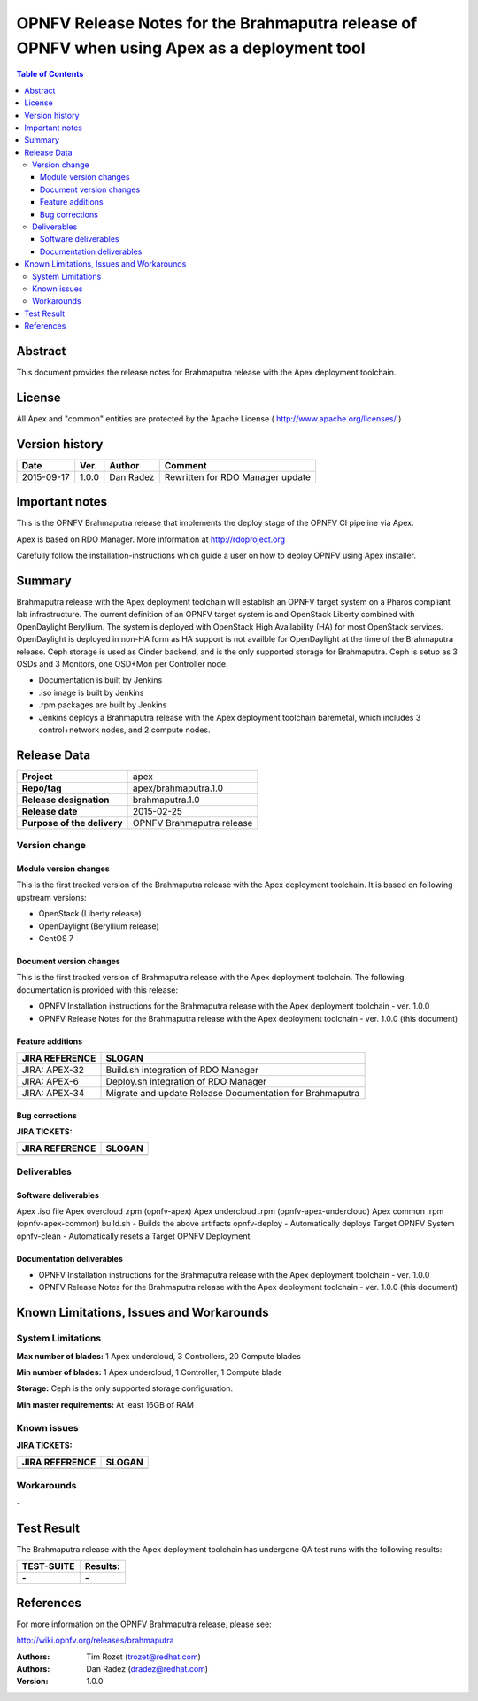 ============================================================================================
OPNFV Release Notes for the Brahmaputra release of OPNFV when using Apex as a deployment tool
============================================================================================


.. contents:: Table of Contents
   :backlinks: none


Abstract
========

This document provides the release notes for Brahmaputra release with the Apex deployment toolchain.

License
=======

All Apex and "common" entities are protected by the Apache License ( http://www.apache.org/licenses/ )


Version history
===============


+--------------------+--------------------+--------------------+--------------------+
| **Date**           | **Ver.**           | **Author**         | **Comment**        |
|                    |                    |                    |                    |
+--------------------+--------------------+--------------------+--------------------+
| 2015-09-17         | 1.0.0              | Dan Radez          | Rewritten for      |
|                    |                    |                    | RDO Manager update |
+--------------------+--------------------+--------------------+--------------------+

Important notes
===============

This is the OPNFV Brahmaputra release that implements the deploy stage of the OPNFV CI pipeline via Apex.

Apex is based on RDO Manager. More information at http://rdoproject.org

Carefully follow the installation-instructions which guide a user on how to deploy OPNFV using Apex installer.

Summary
=======

Brahmaputra release with the Apex deployment toolchain will establish an OPNFV target system
on a Pharos compliant lab infrastructure.  The current definition of an OPNFV target system
is and OpenStack Liberty combined with OpenDaylight Beryllium.  The system is deployed with
OpenStack High Availability (HA) for most OpenStack services.  OpenDaylight is deployed in
non-HA form as HA support is not availble for OpenDaylight at the time of the Brahmaputra
release.  Ceph storage is used as Cinder backend, and is the only supported storage for
Brahmaputra. Ceph is setup as 3 OSDs and 3 Monitors, one OSD+Mon per Controller node.

- Documentation is built by Jenkins
- .iso image is built by Jenkins
- .rpm packages are built by Jenkins
- Jenkins deploys a Brahmaputra release with the Apex deployment toolchain baremetal,
  which includes 3 control+network nodes, and 2 compute nodes.

Release Data
============

+--------------------------------------+--------------------------------------+
| **Project**                          | apex                                 |
|                                      |                                      |
+--------------------------------------+--------------------------------------+
| **Repo/tag**                         | apex/brahmaputra.1.0                 |
|                                      |                                      |
+--------------------------------------+--------------------------------------+
| **Release designation**              | brahmaputra.1.0                      |
|                                      |                                      |
+--------------------------------------+--------------------------------------+
| **Release date**                     | 2015-02-25                           |
|                                      |                                      |
+--------------------------------------+--------------------------------------+
| **Purpose of the delivery**          | OPNFV Brahmaputra release            |
|                                      |                                      |
+--------------------------------------+--------------------------------------+

Version change
--------------

Module version changes
~~~~~~~~~~~~~~~~~~~~~~
This is the first tracked version of the Brahmaputra release with the Apex deployment toolchain.
It is based on following upstream versions:

- OpenStack (Liberty release)

- OpenDaylight (Beryllium release)

- CentOS 7

Document version changes
~~~~~~~~~~~~~~~~~~~~~~~~

This is the first tracked version of Brahmaputra release with the Apex deployment toolchain.
The following documentation is provided with this release:

- OPNFV Installation instructions for the Brahmaputra release with the Apex deployment toolchain - ver. 1.0.0
- OPNFV Release Notes for the Brahmaputra release with the Apex deployment toolchain - ver. 1.0.0 (this document)

Feature additions
~~~~~~~~~~~~~~~~~

+--------------------------------------+--------------------------------------+
| **JIRA REFERENCE**                   | **SLOGAN**                           |
|                                      |                                      |
+--------------------------------------+--------------------------------------+
| JIRA: APEX-32                        | Build.sh integration of RDO Manager  |
|                                      |                                      |
+--------------------------------------+--------------------------------------+
| JIRA: APEX-6                         | Deploy.sh integration of RDO Manager |
|                                      |                                      |
+--------------------------------------+--------------------------------------+
| JIRA: APEX-34                        | Migrate and update Release           |
|                                      | Documentation for Brahmaputra        |
+--------------------------------------+--------------------------------------+

Bug corrections
~~~~~~~~~~~~~~~

**JIRA TICKETS:**

+--------------------------------------+--------------------------------------+
| **JIRA REFERENCE**                   | **SLOGAN**                           |
|                                      |                                      |
+--------------------------------------+--------------------------------------+
|                                      |                                      |
|                                      |                                      |
+--------------------------------------+--------------------------------------+

Deliverables
------------

Software deliverables
~~~~~~~~~~~~~~~~~~~~~
Apex .iso file
Apex overcloud .rpm (opnfv-apex)
Apex undercloud .rpm (opnfv-apex-undercloud)
Apex common .rpm (opnfv-apex-common)
build.sh - Builds the above artifacts
opnfv-deploy - Automatically deploys Target OPNFV System
opnfv-clean - Automatically resets a Target OPNFV Deployment

Documentation deliverables
~~~~~~~~~~~~~~~~~~~~~~~~~~
- OPNFV Installation instructions for the Brahmaputra release with the Apex deployment toolchain - ver. 1.0.0
- OPNFV Release Notes for the Brahmaputra release with the Apex deployment toolchain - ver. 1.0.0 (this document)

Known Limitations, Issues and Workarounds
=========================================

System Limitations
------------------

**Max number of blades:**   1 Apex undercloud, 3 Controllers, 20 Compute blades

**Min number of blades:**   1 Apex undercloud, 1 Controller, 1 Compute blade

**Storage:**    Ceph is the only supported storage configuration.

**Min master requirements:** At least 16GB of RAM


Known issues
------------

**JIRA TICKETS:**

+--------------------------------------+--------------------------------------+
| **JIRA REFERENCE**                   | **SLOGAN**                           |
|                                      |                                      |
+--------------------------------------+--------------------------------------+
|                                      |                                      |
|                                      |                                      |
+--------------------------------------+--------------------------------------+

Workarounds
-----------
**-**


Test Result
===========

The Brahmaputra release with the Apex deployment toolchain has undergone QA test runs with the following results:

+--------------------------------------+--------------------------------------+
| **TEST-SUITE**                       | **Results:**                         |
|                                      |                                      |
+--------------------------------------+--------------------------------------+
| **-**                                | **-**                                |
+--------------------------------------+--------------------------------------+


References
==========

For more information on the OPNFV Brahmaputra release, please see:

http://wiki.opnfv.org/releases/brahmaputra

:Authors: Tim Rozet (trozet@redhat.com)
:Authors: Dan Radez (dradez@redhat.com)
:Version: 1.0.0
